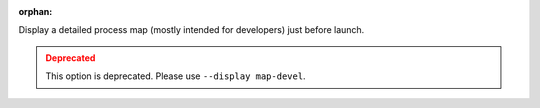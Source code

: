 .. -*- rst -*-

   Copyright (c) 2022-2023 Nanook Consulting.  All rights reserved.
   Copyright (c) 2023      Jeffrey M. Squyres.  All rights reserved.

   $COPYRIGHT$

   Additional copyrights may follow

   $HEADER$

.. The following line is included so that Sphinx won't complain
   about this file not being directly included in some toctree

:orphan:

Display a detailed process map (mostly intended for developers)
just before launch.

.. admonition:: Deprecated
   :class: warning

   This option is deprecated.  Please use ``--display map-devel``.
